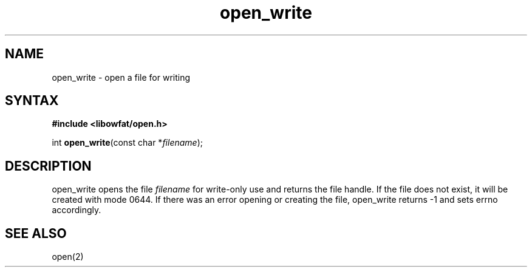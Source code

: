 .TH open_write 3
.SH NAME
open_write \- open a file for writing
.SH SYNTAX
.B #include <libowfat/open.h>

int \fBopen_write\fP(const char *\fIfilename\fR);
.SH DESCRIPTION
open_write opens the file \fIfilename\fR for write-only use and returns
the file handle.  If the file does not exist, it will be created with
mode 0644.  If there was an error opening or creating the file,
open_write returns -1 and sets errno accordingly.
.SH "SEE ALSO"
open(2)
